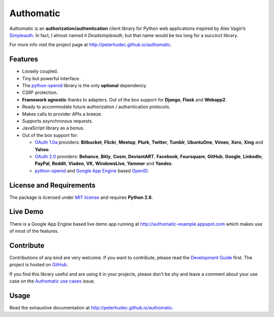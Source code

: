 .. |gae| replace:: Google App Engine
.. _gae: https://developers.google.com/appengine/

.. |webapp2| replace:: Webapp2
.. _webapp2: http://webapp-improved.appspot.com/

.. |oauth2| replace:: OAuth 2.0
.. _oauth2: http://oauth.net/2/

.. |oauth1| replace:: OAuth 1.0a
.. _oauth1: http://oauth.net/core/1.0a/

.. |openid| replace:: OpenID
.. _openid: http://openid.net/

.. |pyopenid| replace:: python-openid
.. _pyopenid: http://pypi.python.org/pypi/python-openid/

==========
Authomatic
==========

Authomatic
is an **authorization/authentication**
client library for Python web applications
inspired by Alex Vagin’s `Simpleauth <http://code.google.com/p/gae-simpleauth/>`_.
In fact, I almost named it *Deadsimpleauth*,
but that name would be too long
for a succinct library.

For more info visit the project page at http://peterhudec.github.io/authomatic.

Features
========

*	Loosely coupled.
*	Tiny but powerful interface.
*	The |pyopenid|_ library is the only **optional** dependency.
*	CSRF protection.
*	**Framework agnostic** thanks to adapters.
	Out of the box support for **Django**, **Flask** and **Webapp2**. 
*	Ready to accommodate future authorization / authentication protocols.
*	Makes calls to provider APIs a breeze.
*	Supports asynchronous requests.
*	JavaScript library as a bonus.
*	Out of the box support for:

	*	|oauth1|_ providers: **Bitbucket**, **Flickr**, **Meetup**, **Plurk**, **Twitter**,
		**Tumblr**, **UbuntuOne**, **Vimeo**, **Xero**, **Xing** and **Yahoo**.
	*	|oauth2|_ providers: **Behance**, **Bitly**, **Cosm**, **DeviantART**, **Facebook**,
		**Foursquare**, **GitHub**, **Google**, **LinkedIn**, **PayPal**, **Reddit**, **Viadeo**,
		**VK**, **WindowsLive**, **Yammer** and **Yandex**.
	*	|pyopenid|_ and |gae|_ based |openid|_.

License and Requirements
========================

The package is licensed under
`MIT license <http://en.wikipedia.org/wiki/MIT_License>`__
and requires **Python 2.6**.

Live Demo
=========

There is a |gae| based live demo app running at
http://authomatic-example.appspot.com which makes use of most of the features.

Contribute
==========

.. image:: http://badge.waffle.io/peterhudec/authomatic.png
   :target: http://waffle.io/peterhudec/authomatic
   :alt: Stories in Ready

Contributions of any kind are very welcome.
If you want to contribute, please read the
`Development Guide <http://peterhudec.github.io/authomatic/development.html>`__
first. The project is hosted on
`GitHub <https://github.com/peterhudec/authomatic>`__.

If you find this library useful and are using it in your projects,
please don't be shy and leave a comment about your use case on the
`Authomatic use cases <https://github.com/peterhudec/authomatic/issues/1>`_ issue.

Usage
=====

Read the exhaustive documentation at http://peterhudec.github.io/authomatic.
